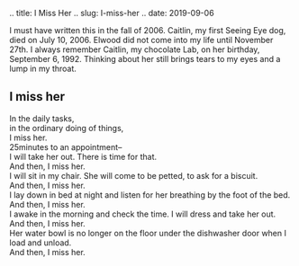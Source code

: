 #+BEGIN_COMMENT
.. title: I Miss Her
.. slug: I-miss-her
.. date: 2019-09-06
#+BEGIN_COMMENT

I must have written this in the fall of 2006. Caitlin, my first
Seeing Eye dog, died on July 10, 2006. Elwood did not come into my
life until November 27th. I always remember Caitlin, my chocolate
Lab, on her birthday, September 6, 1992. Thinking about her still
brings tears to my eyes and a lump in my throat.

** I miss her

#+begin_verse
In the daily tasks,
in the ordinary doing of things,
I miss her.
25minutes to an appointment--
I will take her out. There is time for that.
And then, I miss her.
I will sit  in my chair. She will come to be petted, to ask for a biscuit.
And then, I miss her.
I lay down in bed at night and listen for her breathing by the foot of the bed.
And then, I miss her.
I awake in the morning and check the time. I will dress and take her out.
And then, I miss her.
Her water bowl is no longer on the floor under the dishwasher door when I load and unload.
And then, I miss her.
#+end_verse

